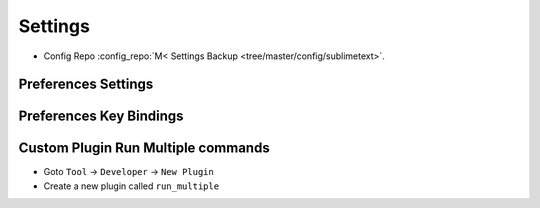 ========
Settings
========

* Config Repo :config_repo:`M< Settings Backup <tree/master/config/sublimetext>`.

Preferences Settings
====================

.. code-block:: json
   :caption: Preferences.sublime-settings
   :linenos:

   {
       "always_show_minimap_viewport": true,
       "bold_folder_labels": true,
       "caret_style": "blink",
       "close_windows_when_empty": false,
       "color_scheme": "Packages/sublimetext_moonburst/moonburst.tmTheme",
       "draw_minimap_border": true,
       "draw_white_space": "all",
       "fade_fold_buttons": false,
       "font_face": "Operator Mono Book",
       "font_size": 15,
       "highlight_line": true,
       "highlight_modified_tabs": true,
       "ignore_vcs_packages": true,
       "ignored_packages":
       [
           "Markdown",
           "RestructuredText",
           "Vintage"
       ],
       "indent_guide_options":
       [
           "draw_normal",
           "draw_active"
       ],
       "line_numbers": true,
       "overlay_scroll_bars": "enabled",
       "rulers":
       [
           80,
           160
       ],
       "scroll_past_end": true,
       "show_encoding": true,
       "show_line_endings": true,
       "show_tab_close_buttons": true,
       "tab_size": 4,
       "theme": "Adaptive.sublime-theme",
       "translate_tabs_to_spaces": true,
       "trim_automatic_white_space": true,
       "trim_trailing_white_space_on_save": true,
       "word_wrap": true
   }

Preferences Key Bindings
========================

.. code-block::
   :caption: Default (Windows).sublime-keymap
   :linenos:

   [
       { "keys": ["alt+up"], "command": "select_lines", "args": {"forward": false} },
       { "keys": ["alt+down"], "command": "select_lines", "args": {"forward": true} },

       { "keys": ["ctrl+alt+c"], "command": "show_panel", "args": {"panel": "console", "toggle": true} },
       { "keys": ["ctrl+alt+m"], "command": "toggle_menu" },
       { "keys": ["ctrl+alt+t"], "command": "toggle_tabs" },

       { "keys": ["ctrl+tab"], "command": "next_view" },
       { "keys": ["ctrl+shift+tab"], "command": "prev_view" },

       { "keys": ["ctrl+alt+q"], "command": "alignment" },

       // Change view split to left in a 2 Column mode
       {
           "keys": ["super+alt+right"],
           "command": "run_multiple",
           "args":
           {
               "commands": [
                   {
                       "command": "set_layout",
                       "args":
                       {
                           "cols": [0.0, 0.90, 1.0],
                           "rows": [0.0, 1.0],
                           "cells": [[0, 0, 1, 1], [1, 0, 2, 1]]
                       },
                       "context": "window"
                   },
                   {
                       "command": "focus_group",
                       "args": { "group": 0 },
                       "context": "window"
                   }
               ]
           }
       },
       // Change view split to right in a 2 Column mode
       {
           "keys": ["super+alt+left"],
           "command": "run_multiple",
           "args":
           {
               "commands": [
                   {
                       "command": "set_layout",
                       "args":
                       {
                           "cols": [0.0, 0.10, 1.0],
                           "rows": [0.0, 1.0],
                           "cells": [[0, 0, 1, 1], [1, 0, 2, 1]]
                       },
                       "context": "window"
                   },
                   {
                       "command": "focus_group",
                       "args": { "group": 1 },
                       "context": "window"
                   }
               ]
           }
       },
       // Change view split to the middle in a 2 Column mode
       {
           "keys": ["super+alt+up"],
           "command": "run_multiple",
           "args":
           {
               "commands": [
                   {
                       "command": "set_layout",
                       "args":
                       {
                           "cols": [0.0, 0.50, 1.0],
                           "rows": [0.0, 1.0],
                           "cells": [[0, 0, 1, 1], [1, 0, 2, 1]]
                       },
                       "context": "window"
                   },
                   {
                       "command": "focus_group",
                       "args": { "group": 1 },
                       "context": "window"
                   }
               ]
           }
       },
   ]

Custom Plugin Run Multiple commands
===================================

* Goto ``Tool`` -> ``Developer`` -> ``New Plugin``
* Create a new plugin called ``run_multiple``

.. code-block:: python
   :caption: run_multiple.py
   :linenos:

   import sublime, sublime_plugin

   # Takes an array of commands (same as those you'd provide to a key binding) with
   # an optional context (defaults to view commands) & runs each command in order.
   # Valid contexts are 'text', 'window', and 'app' for running a TextCommand,
   # WindowCommands, or ApplicationCommand respectively.

   class RunMultipleCommand(sublime_plugin.TextCommand):
     def exec_command(self, command):
       if not 'command' in command:
         raise Exception('No command name provided.')

       args = None
       if 'args' in command:
         args = command['args']

       # default context is the view since it's easiest to get the other contexts
       # from the view
       context = self.view
       if 'context' in command:
         context_name = command['context']
         if context_name == 'window':
           context = context.window()
         elif context_name == 'app':
           context = sublime
         elif context_name == 'text':
           pass
         else:
           raise Exception('Invalid command context "'+context_name+'".')

       # skip args if not needed
       if args is None:
         context.run_command(command['command'])
       else:
         context.run_command(command['command'], args)

     def run(self, edit, commands = None):
       if commands is None:
         return # not an error

       for command in commands:
         self.exec_command(command)
